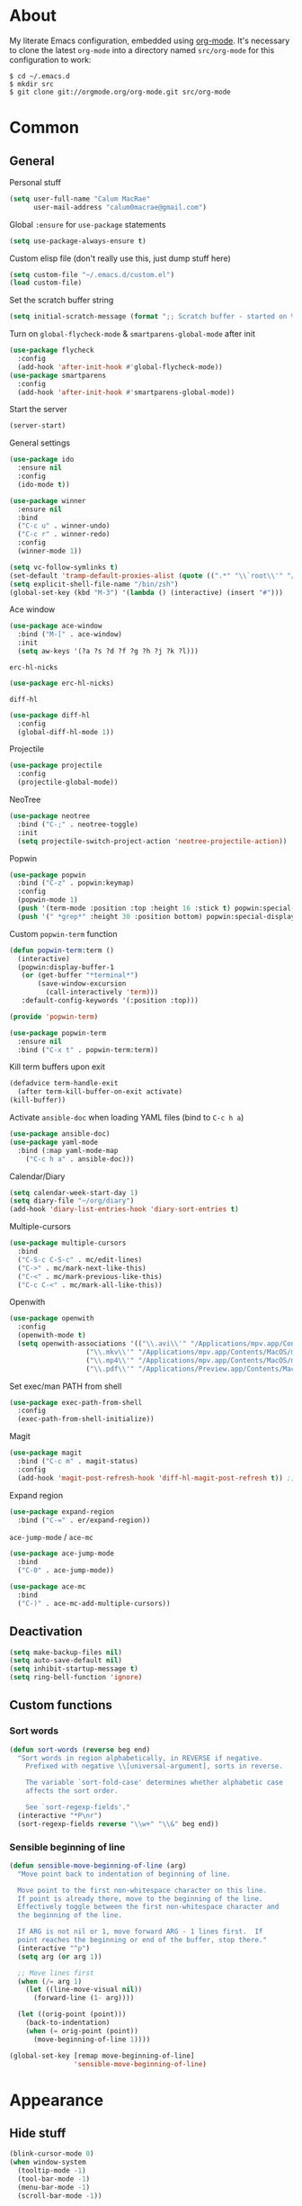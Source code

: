 * About
My literate Emacs configuration, embedded using [[http://orgmode.org/][org-mode]].
It's necessary to clone the latest ~org-mode~ into a directory named ~src/org-mode~ for this configuration to work:
#+begin_example
$ cd ~/.emacs.d
$ mkdir src
$ git clone git://orgmode.org/org-mode.git src/org-mode
#+end_example
* Common
** General
Personal stuff
#+begin_src emacs-lisp
(setq user-full-name "Calum MacRae"
      user-mail-address "calum0macrae@gmail.com")
#+end_src

Global ~:ensure~ for ~use-package~ statements
#+begin_src emacs-lisp
(setq use-package-always-ensure t)
#+end_src

Custom elisp file (don't really use this, just dump stuff here)
#+begin_src emacs-lisp
(setq custom-file "~/.emacs.d/custom.el")
(load custom-file)
#+end_src

Set the scratch buffer string
#+begin_src emacs-lisp
(setq initial-scratch-message (format ";; Scratch buffer - started on %s\n\n" (current-time-string)))
#+end_src

Turn on ~global-flycheck-mode~ & ~smartparens-global-mode~ after init
#+begin_src emacs-lisp
(use-package flycheck
  :config
  (add-hook 'after-init-hook #'global-flycheck-mode))
(use-package smartparens
  :config
  (add-hook 'after-init-hook #'smartparens-global-mode))
#+end_src

Start the server
#+begin_src emacs-lisp
(server-start)
#+end_src

General settings
#+begin_src emacs-lisp
(use-package ido
  :ensure nil
  :config
  (ido-mode t))

(use-package winner
  :ensure nil
  :bind
  ("C-c u" . winner-undo)
  ("C-c r" . winner-redo)
  :config
  (winner-mode 1))

(setq vc-follow-symlinks t)
(set-default 'tramp-default-proxies-alist (quote ((".*" "\\`root\\'" "/ssh:%h:"))))
(setq explicit-shell-file-name "/bin/zsh")
(global-set-key (kbd "M-3") '(lambda () (interactive) (insert "#")))
#+end_src

Ace window
#+begin_src emacs-lisp
(use-package ace-window
  :bind ("M-[" . ace-window)
  :init
  (setq aw-keys '(?a ?s ?d ?f ?g ?h ?j ?k ?l)))
#+end_src

~erc-hl-nicks~
#+begin_src emacs-lisp
(use-package erc-hl-nicks)
#+end_src

~diff-hl~
#+begin_src emacs-lisp
(use-package diff-hl
  :config
  (global-diff-hl-mode 1))
#+end_src

Projectile
#+begin_src emacs-lisp
(use-package projectile
  :config
  (projectile-global-mode))
#+end_src

NeoTree
#+begin_src emacs-lisp
(use-package neotree
  :bind ("C-;" . neotree-toggle)
  :init
  (setq projectile-switch-project-action 'neotree-projectile-action))
#+end_src

Popwin
#+begin_src emacs-lisp
(use-package popwin
  :bind ("C-z" . popwin:keymap)
  :config
  (popwin-mode 1)
  (push '(term-mode :position :top :height 16 :stick t) popwin:special-display-config)
  (push '(" *grep*" :height 30 :position bottom) popwin:special-display-config))
#+end_src

Custom ~popwin-term~ function
#+begin_src emacs-lisp
(defun popwin-term:term ()
  (interactive)
  (popwin:display-buffer-1
   (or (get-buffer "*terminal*")
       (save-window-excursion
         (call-interactively 'term)))
   :default-config-keywords '(:position :top)))

(provide 'popwin-term)

(use-package popwin-term
  :ensure nil
  :bind ("C-x t" . popwin-term:term))
#+end_src

Kill term buffers upon exit
#+begin_src emacs-lisp
(defadvice term-handle-exit
  (after term-kill-buffer-on-exit activate)
(kill-buffer))
#+end_src

Activate ~ansible-doc~ when loading YAML files (bind to ~C-c h a~)
#+begin_src emacs-lisp
(use-package ansible-doc)
(use-package yaml-mode
  :bind (:map yaml-mode-map
    ("C-c h a" . ansible-doc)))
#+end_src

Calendar/Diary
#+begin_src emacs-lisp
(setq calendar-week-start-day 1)
(setq diary-file "~/org/diary")
(add-hook 'diary-list-entries-hook 'diary-sort-entries t)
#+end_src

Multiple-cursors
#+begin_src emacs-lisp
(use-package multiple-cursors
  :bind
  ("C-S-c C-S-c" . mc/edit-lines)
  ("C->" . mc/mark-next-like-this)
  ("C-<" . mc/mark-previous-like-this)
  ("C-c C-<" . mc/mark-all-like-this))
#+end_src

Openwith
#+begin_src emacs-lisp
(use-package openwith
  :config
  (openwith-mode t)
  (setq openwith-associations '(("\\.avi\\'" "/Applications/mpv.app/Contents/MacOS/mpv" (file))
  			       ("\\.mkv\\'" "/Applications/mpv.app/Contents/MacOS/mpv" (file))
  			       ("\\.mp4\\'" "/Applications/mpv.app/Contents/MacOS/mpv" (file))
  			       ("\\.pdf\\'" "/Applications/Preview.app/Contents/MacOS/Preview" (file)))))
#+end_src

Set exec/man PATH from shell
#+begin_src emacs-lisp
(use-package exec-path-from-shell
  :config
  (exec-path-from-shell-initialize))
#+end_src

Magit
#+begin_src emacs-lisp
(use-package magit
  :bind ("C-c m" . magit-status)
  :config
  (add-hook 'magit-post-refresh-hook 'diff-hl-magit-post-refresh t)) ;; Ensure live diff previews are updated after ~magit~ action
#+end_src

Expand region
#+begin_src emacs-lisp
(use-package expand-region
  :bind ("C-=" . er/expand-region))
#+end_src

~ace-jump-mode~ / ~ace-mc~
#+begin_src emacs-lisp
(use-package ace-jump-mode
  :bind
  ("C-0" . ace-jump-mode))

(use-package ace-mc
  :bind
  ("C-)" . ace-mc-add-multiple-cursors))
#+end_src

** Deactivation
#+begin_src emacs-lisp
(setq make-backup-files nil)
(setq auto-save-default nil)
(setq inhibit-startup-message t)
(setq ring-bell-function 'ignore)
#+end_src

** Custom functions
*** Sort words
#+begin_src emacs-lisp
(defun sort-words (reverse beg end)
  "Sort words in region alphabetically, in REVERSE if negative.
    Prefixed with negative \\[universal-argument], sorts in reverse.
  
    The variable `sort-fold-case' determines whether alphabetic case
    affects the sort order.
  
    See `sort-regexp-fields'."
  (interactive "*P\nr")
  (sort-regexp-fields reverse "\\w+" "\\&" beg end))
#+end_src

*** Sensible beginning of line
#+begin_src emacs-lisp
(defun sensible-move-beginning-of-line (arg)
  "Move point back to indentation of beginning of line.

  Move point to the first non-whitespace character on this line.
  If point is already there, move to the beginning of the line.
  Effectively toggle between the first non-whitespace character and
  the beginning of the line.

  If ARG is not nil or 1, move forward ARG - 1 lines first.  If
  point reaches the beginning or end of the buffer, stop there."
  (interactive "^p")
  (setq arg (or arg 1))

  ;; Move lines first
  (when (/= arg 1)
    (let ((line-move-visual nil))
      (forward-line (1- arg))))

  (let ((orig-point (point)))
    (back-to-indentation)
    (when (= orig-point (point))
      (move-beginning-of-line 1))))

(global-set-key [remap move-beginning-of-line]
                'sensible-move-beginning-of-line)
#+end_src

* Appearance
** Hide stuff
#+begin_src emacs-lisp
(blink-cursor-mode 0)
(when window-system
  (tooltip-mode -1)
  (tool-bar-mode -1)
  (menu-bar-mode -1)
  (scroll-bar-mode -1))
#+end_src

** Clock
#+begin_src emacs-lisp
(setq display-time-format "%H:%M %a %d %b ")
(setq display-time-default-load-average nil)
(display-time-mode 1)
#+end_src

** Fringes
#+begin_src emacs-lisp
(fringe-mode '(4 . 0))

(defun hide-fringes ()
  (set-window-fringes (selected-window) 0 0))

(add-hook 'eshell-mode 'hide-fringes)
#+end_src

** Current line highlighting
#+begin_src emacs-lisp
(global-hl-line-mode t)
#+end_src

Disable ~hl-line-mode~ for specific modes/buffers
#+begin_src emacs-lisp
(make-variable-buffer-local 'global-hl-line-mode)
(defvar my-ghd-modes '(
                       shell-mode-hook
                       git-commit-mode-hook
                       mu4e-main-mode-hook
                       mu4e-view-mode-hook
                       mu4e-headers-mode-hook
                       term-mode-hook
                      )
  "Modes to ensure global-hl-line-mode is disabled for.")
(dolist (m my-ghd-modes)
  (add-hook m (lambda () (setq global-hl-line-mode nil))))
#+end_src

** Indent guides
#+begin_src emacs-lisp
(use-package indent-guide
  :config
  (defvar my-indent-modes '(
                            yaml-mode-hook
                            python-mode-hook
                            js2-mode-hook
                            go-mode-hook
                            ruby-mode-hook
                            emacs-lisp-mode-hook
                            common-lisp-mode-hook
                            lisp-interaction-mode-hook
                        )
    "Modes to ensure indent-guide-mode is enabled for.")
  (dolist (m my-indent-modes)
      (add-hook m 'indent-guide-mode)))
#+end_src

** Rainbow Delimiters
#+begin_src emacs-lisp
(use-package rainbow-delimiters
  :config
  (defvar my-rainbow-modes '(
                            yaml-mode-hook
                            python-mode-hook
                            js2-mode-hook
                            go-mode-hook
                            ruby-mode-hook
                            emacs-lisp-mode-hook
                            common-lisp-mode-hook
                            lisp-interaction-mode-hook
                        )
    "Modes to ensure rainbow-delimiters-mode is enabled for.")
  (dolist (m my-rainbow-modes)
      (add-hook m 'rainbow-delimiters-mode)))
#+end_src
** Theme
#+begin_src emacs-lisp
(use-package spacemacs-theme)
(load-theme 'spacemacs-light t)
#+end_src

** Custom modeline
#+begin_src emacs-lisp
(defun shorten-directory (dir max-length)
  "Show up to `max-length' characters of a directory name `dir'."
  (let ((path (reverse (split-string (abbreviate-file-name dir) "/")))
        (output ""))
    (when (and path (equal "" (car path)))
      (setq path (cdr path)))
    (while (and path (< (length output) (- max-length 4)))
      (setq output (concat (car path) "/" output))
      (setq path (cdr path)))
    (when path
      (setq output (concat ".../" output)))
    output))

(setq-default mode-line-format
              (quote
               ("   "
                ;; mode
		(:propertize (:eval (shorten-directory default-directory 10))
			     'face 'mode-line-folder-face)
		(:propertize "%b"
			     'face 'mode-line-filename-face)
		" "
                (:propertize mode-line-modified 'face 'mode-line-modified-face)
		"  "
		(vc-mode vc-mode)
		"  "
                ;; 'mode-name'
                (:propertize "%m" 'face 'mode-line-mode-name)
                "    "
                ;; line number
                "Line %l, %p    "
	       (:propertize global-mode-string 'face 'mode-line-mode-string))))
#+end_src

* Helm Config
#+begin_src emacs-lisp
(use-package helm
;;(require 'helm-config)
  :init
  (global-unset-key (kbd "C-x c"))
  :bind(("C-c h" . helm-command-prefix)
        ("C-x b" . helm-mini)
        ("C-x C-f" . helm-find-files)
        ("C-x C-l" . helm-locate)
        ("M-x" . helm-M-x)
        ("M-y" . helm-show-kill-ring)

        :map helm-map
        ("<tab>" . helm-execute-persistent-action)
        ("C-z" . helm-select-action))

  :config
  (setq helm-display-header-line            nil
        helm-scroll-amount                    8
        helm-autoresize-mode                  t
        helm-split-window-in-side-p           t
        helm-move-to-line-cycle-in-source     t
        helm-M-x-fuzzy-match                  t
        helm-buffers-fuzzy-matching           t
        helm-recentf-fuzzy-match              t
        helm-ff-search-library-in-sexp        t
        helm-ff-file-name-history-use-recentf t)

  (helm-mode 1))
(use-package helm-projectile)
#+end_src

* Misc Language Config
#+begin_src emacs-lisp
(use-package go-mode
  :config
  (add-to-list 'exec-path "~/code/go/bin")
  (add-hook 'before-save-hook 'gofmt-before-save)
  (setenv "GOPATH" "/Users/cmacrae/code/go"))

(use-package markdown-mode
  :config
  (add-to-list 'auto-mode-alist '("\\.md\\'" . markdown-mode)))
  (add-hook 'markdown-mode-hook 'flyspell-mode)

(use-package jinja2-mode
  :config
  (add-to-list 'auto-mode-alist '("\\.j2\\'" . jinja2-mode)))

(use-package js2-mode
  :config
  (add-to-list 'auto-mode-alist '("\\.js\\'" . js2-mode)))
#+end_src

* Mail
** mu4e
General config
#+begin_src emacs-lisp
(use-package mu4e
  :ensure nil
  :load-path "/usr/local/share/emacs/site-lisp/mu4e"
  :config
  (setq
   mail-user-agent                 'mu4e-user-agent
   mu4e-mu-binary                  "/usr/local/bin/mu"
   mu4e-maildir                    "~/.mail/gmail"
   mu4e-html2text-command          "w3m -dump -T text/html"
   mu4e-get-mail-command           "offlineimap -q"
   mu4e-update-interval            300
   mu4e-attachment-dir             "~/downloads"
   mu4e-sent-messages-behavior     'delete
   mu4e-view-show-images           t
   mu4e-view-prefer-html           t
   mu4e-use-fancy-chars            t
   mu4e-headers-skip-duplicates    t
   message-kill-buffer-on-exit     t
   mu4e-hide-index-messages        t
   mu4e-compose-signature
   (concat
    "Kind Regards,\n"
    "Calum MacRae\n"))
  
  ;; Enable spellchecking when composing a mesage
  (add-hook 'mu4e-compose-mode-hook 'flyspell-mode))

  ;; GPG
  (add-hook 'mu4e-compose-mode-hook 'epa-mail-mode)
  (add-hook 'mu4e-view-mode-hook 'epa-mail-mode)
#+end_src

Make the ~gnus-dired-mail-buffers~ function also work on message-mode derived modes, such as mu4e-compose-mode, bound to ~C-c  C-a~
#+begin_src emacs-lisp
(use-package gnus-dired
  :ensure nil
  :config
  (defun gnus-dired-mail-buffers ()
    "Return a list of active message buffers."
    (let (buffers)
      (save-current-buffer
        (dolist (buffer (buffer-list t))
  	(set-buffer buffer)
  	(when (and (derived-mode-p 'message-mode)
  		(null message-sent-message-via))
  	  (push (buffer-name buffer) buffers))))
      (nreverse buffers)))
  
  (setq gnus-dired-mail-mode 'mu4e-user-agent)
  (add-hook 'dired-mode-hook 'turn-on-gnus-dired-mode))
#+end_src

"View in browser" action for mu4e
#+begin_src emacs-lisp
(defun mu4e-msgv-action-view-in-browser (msg)
  "View the body of the message in a web browser."
  (interactive)
  (let ((html (mu4e-msg-field (mu4e-message-at-point t) :body-html))
	(tmpfile (format "%s/%d.html" temporary-file-directory (random))))
    (unless html (error "No html part for this message"))
    (with-temp-file tmpfile
      (insert
       "<html>"
       "<head><meta http-equiv=\"content-type\""
       "content=\"text/html;charset=UTF-8\">"
       html))
    (browse-url (concat "file://" tmpfile))))
(add-to-list 'mu4e-view-actions
	     '("View in browser" . mu4e-msgv-action-view-in-browser) t)
#+end_src
** smtpmail
#+begin_src emacs-lisp
(use-package starttls
  :ensure nil
  :config
  (setq starttls-extra-arguments '("--x509cafile" "/opt/pkg/share/ncat/ca-bundle.crt")))

(use-package smtpmail
  :ensure nil
  :config
  (setq message-send-mail-function 'smtpmail-send-it
        smtpmail-stream-type 'starttls
        smtpmail-smtp-service 587
        smtpmail-default-smtp-server "smtp.gmail.com"
        smtpmail-smtp-server "smtp.gmail.com"
        smtpmail-smtp-user "calum0macrae@gmail.com"))
#+end_src

* Org Config
** General
#+begin_src emacs-lisp
(global-set-key "\C-cl" 'org-store-link)
(global-set-key "\C-cc" 'org-capture)
(global-set-key "\C-ca" 'org-agenda)
(global-set-key "\C-cb" 'org-iswitchb)
(setq org-return-follows-link t)
(setq org-agenda-files '("~/org"))
(setq org-capture-templates
      '(("t" "Todo" entry (file+headline "~/org/gtd.org" "Tasks")
	 "* TODO %^{Brief Description} %^g\n%?\tAdded: %U")
	("r" "ToRead" entry (file+headline "~/org/gtd.org" "Tasks")
	 "* TOREAD %^{Title} %^g\n%?\tLink: %c")
	("p" "Project" entry (file+headline "~/org/gtd.org" "Projects")
	 "* %^{Brief Description} %^g\n%?\tAdded: %U")
	("m" "Maybe" entry (file+headline "~/org/gtd.org" "Maybe/Some Day")
	 "* %^{Brief Description} %^g\n%?\tAdded: %U")))
#+end_src

** ~org-page~
#+begin_src emacs-lisp
(use-package org-page
  :config
  (setq op/repository-directory "~/code/git/blog")
  (setq op/theme-root-directory "~/Documents/blog/themes")
  (setq op/theme 'cmacrae)
  (setq op/site-domain "http://cmacr.ae")
  (setq op/site-main-title "Calum MacRae")
  (setq op/site-sub-title "/home/cmacrae")
  (setq op/personal-disqus-shortname "cmacrae")
  (setq op/personal-github-link "https://github.com/cmacrae"))
#+end_src

** ~org-bullets~
#+begin_src emacs-lisp
(use-package org-bullets
  :config
  (add-hook 'org-mode-hook (lambda () (org-bullets-mode 1))))
#+end_src


